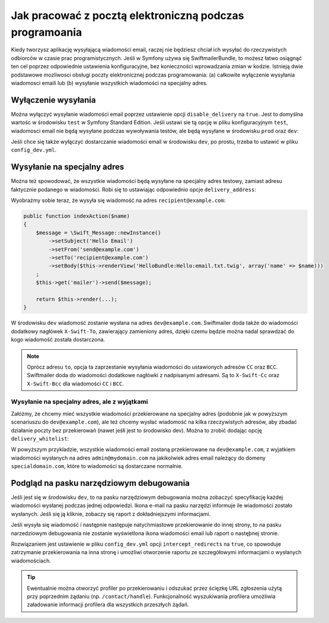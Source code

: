 .. index::
   single: wiadomości email; w trakcie programowania


Jak pracować z pocztą elektroniczną podczas programoania
========================================================

Kiedy tworzysz aplikację wysyłającą wiadomości email, raczej nie będziesz chciał
ich wysyłać do rzeczywistych odbiorców w czasie prac programistycznych.
Jeśli w Symfony używa się SwiftmailerBundle, to możesz łatwo osiągnąć ten cel
poprzez odpowiednie ustawienia konfiguracyjne, bez konieczności wprowadzania
zmian w kodzie.
Istnieją dwie podstawowe mozliwosci obsługi poczty elektronicznej podczas programowania:
(a) całkowite wyłączenie wysyłania wiadomosci emaili lub (b) wysyłanie wszystkich
wiadomości na specjalny adres.

Wyłączenie wysyłania
--------------------

Można wyłączyć wysyłanie wiadomości email poprzez ustawienie opcji
``disable_delivery`` na ``true``.
Jest to domyślna wartośc w środowisku ``test`` w Symfony Standard Edition.
Jeśli ustawi sie tą opcję w pliku konfiguracyjnym ``test``, wiadomosci email nie
będą wysyłane podczas wywoływania testów, ale będą wysyłane w środowisku ``prod``
oraz ``dev``:

.. configuration-block::

    .. code-block:: yaml

        # app/config/config_test.yml
        swiftmailer:
            disable_delivery:  true

    .. code-block:: xml

        <!-- app/config/config_test.xml -->

        <!--
            xmlns:swiftmailer="http://symfony.com/schema/dic/swiftmailer"
            http://symfony.com/schema/dic/swiftmailer http://symfony.com/schema/dic/swiftmailer/swiftmailer-1.0.xsd
        -->

        <swiftmailer:config
            disable-delivery="true" />

    .. code-block:: php

        // app/config/config_test.php
        $container->loadFromExtension('swiftmailer', array(
            'disable_delivery'  => "true",
        ));

Jeśli chce się także wyłączyć dostarczanie wiadomości email w środowisku ``dev``, 
po prostu, trzeba to ustawić w pliku ``config_dev.yml``.

Wysyłanie na specjalny adres
----------------------------

Można też spowodować, że wszystkie wiadomości będą wysyłane na specjalny
adres testowy, zamiast adresu faktycznie podanego w wiadomości.
Robi się to ustawiając odpowiednio opcje ``delivery_address``:

.. configuration-block::

    .. code-block:: yaml

        # app/config/config_dev.yml
        swiftmailer:
            delivery_address:  dev@example.com

    .. code-block:: xml

        <!-- app/config/config_dev.xml -->

        <!--
        xmlns:swiftmailer="http://symfony.com/schema/dic/swiftmailer"
        http://symfony.com/schema/dic/swiftmailer http://symfony.com/schema/dic/swiftmailer/swiftmailer-1.0.xsd
        -->

        <swiftmailer:config
            delivery-address="dev@example.com" />

    .. code-block:: php

        // app/config/config_dev.php
        $container->loadFromExtension('swiftmailer', array(
            'delivery_address'  => "dev@example.com",
        ));

Wyobrażmy sobie teraz, że wysyła się wiadomość na adres ``recipient@example.com``:

.. code-block:: php

    public function indexAction($name)
    {
        $message = \Swift_Message::newInstance()
            ->setSubject('Hello Email')
            ->setFrom('send@example.com')
            ->setTo('recipient@example.com')
            ->setBody($this->renderView('HelloBundle:Hello:email.txt.twig', array('name' => $name)))
        ;
        $this->get('mailer')->send($message);

        return $this->render(...);
    }

W środowisku ``dev`` wiadomość zostanie wysłana na adres ``dev@example.com``.
Swiftmailer doda także do wiadomości dodatkowy nagłówek ``X-Swift-To``, zawierający
zamieniony adres, dzięki czemu będzie można nadal sprawdzać do kogo wiadomość
została dostarczona.

.. note::

    Oprócz adresu ``to``, opcja ta zaprzestanie wysyłania wiadomości do ustawionych
    adresów ``CC`` oraz ``BCC``. Swiftmailer doda do wiadomości dodatkowe nagłówki
    z nadpisanymi adresami.
    Są to ``X-Swift-Cc`` oraz ``X-Swift-Bcc`` dla wiadomości ``CC`` i ``BCC``.

.. _sending-to-a-specified-address-but-with-exceptions:

Wysyłanie na specjalny adres, ale z wyjątkami
~~~~~~~~~~~~~~~~~~~~~~~~~~~~~~~~~~~~~~~~~~~~~

Załóżmy, że chcemy mieć wszystkie wiadomości przekierowane na specjalny adres
(podobnie jak w powyższym scenariuszu do ``dev@example.com``), ale też chcemy
wysłać wiadomość na kilka rzeczywistych adresów, aby zbadać działanie poczty
bez przekierowań (nawet jeśłi jest to środowisko dev). Można to zrobić dodając
opcję ``delivery_whitelist``:

.. configuration-block::

    .. code-block:: yaml

        # app/config/config_dev.yml
        swiftmailer:
            delivery_address: dev@example.com
            delivery_whitelist:
               # all email addresses matching this regex will *not* be
               # redirected to dev@example.com
               - "/@specialdomain.com$/"

               # all emails sent to admin@mydomain.com won't
               # be redirected to dev@example.com too
               - "/^admin@mydomain.com$/"

    .. code-block:: xml

        <!-- app/config/config_dev.xml -->

        <?xml version="1.0" charset="UTF-8" ?>
        <container xmlns="http://symfony.com/schema/dic/services"
            xmlns:swiftmailer="http://symfony.com/schema/dic/swiftmailer">

        <swiftmailer:config delivery-address="dev@example.com">
            <!-- all email addresses matching this regex will *not* be redirected to dev@example.com -->
            <swiftmailer:delivery-whitelist-pattern>/@specialdomain.com$/</swiftmailer:delivery-whitelist-pattern>

            <!-- all emails sent to admin@mydomain.com won't be redirected to dev@example.com too -->
            <swiftmailer:delivery-whitelist-pattern>/^admin@mydomain.com$/</swiftmailer:delivery-whitelist-pattern>
        </swiftmailer:config>

    .. code-block:: php

        // app/config/config_dev.php
        $container->loadFromExtension('swiftmailer', array(
            'delivery_address'  => "dev@example.com",
            'delivery_whitelist' => array(
                // all email addresses matching this regex will *not* be
                // redirected to dev@example.com
                '/@specialdomain.com$/',

                // all emails sent to admin@mydomain.com won't be
                // redirected to dev@example.com too
                '/^admin@mydomain.com$/',
            ),
        ));

W powyższym przykladzie, wszystkie wiadomości email zostaną przekierowane na
``dev@example.com``, z wyjatkiem wiadomości wysłanych na adres ``admin@mydomain.com``
na jakikolwiek adres email należący do domeny ``specialdomain.com``, które to wiadomości
są dostarczane normalnie.

Podgląd na pasku narzędziowym debugowania
-----------------------------------------

Jeśli jest się w środowisku ``dev``, to na pasku narzędziowym debugowania można
zobaczyć specyfikację każdej wiadomości wysłanej podczas jednej odpowiedzi.
Ikona e-mail na pasku narzędzi informuje ile wiadomości zostało wysłanych. Jeśli
się ją kliknie, zobaczy się raport z dokładniejszymi informacjami.

Jeśli wysyła się wiadomość  i następnie następuje natychmiastowe przekierowanie
do innej strony, to na pasku narzedziowym debugowania nie zostanie wyświetlona
ikona wiadomości email lub raport o nastęþnej stronie.

Rozwiązaniem jest ustawienie w pliku ``config_dev.yml`` opcji ``intercept_redirects``
na ``true``, co spowoduje zatrzymanie przekierowania na inna stronę i umożliwi
otworzenie raportu ze szczegółowymi informacjami o wysłanych wiadomościach.

.. configuration-block::

    .. code-block:: yaml

        # app/config/config_dev.yml
        web_profiler:
            intercept_redirects: true

    .. code-block:: xml

        <!-- app/config/config_dev.xml -->

        <!--
            xmlns:webprofiler="http://symfony.com/schema/dic/webprofiler"
            xsi:schemaLocation="http://symfony.com/schema/dic/webprofiler
            http://symfony.com/schema/dic/webprofiler/webprofiler-1.0.xsd">
        -->

        <webprofiler:config
            intercept-redirects="true"
        />

    .. code-block:: php

        // app/config/config_dev.php
        $container->loadFromExtension('web_profiler', array(
            'intercept_redirects' => 'true',
        ));

.. tip::

    Ewentualnie można otworzyć profiler po przekierowaniu i odszukać przez
    ścięzkę URL zgłoszenia użytą przy poprzednim żądaniu (np. ``/contact/handle``).
    Funkcjonalność wyszukiwania profilera umożliwia załadowanie informacji profilera
    dla wszystkich przeszłych żądań.
